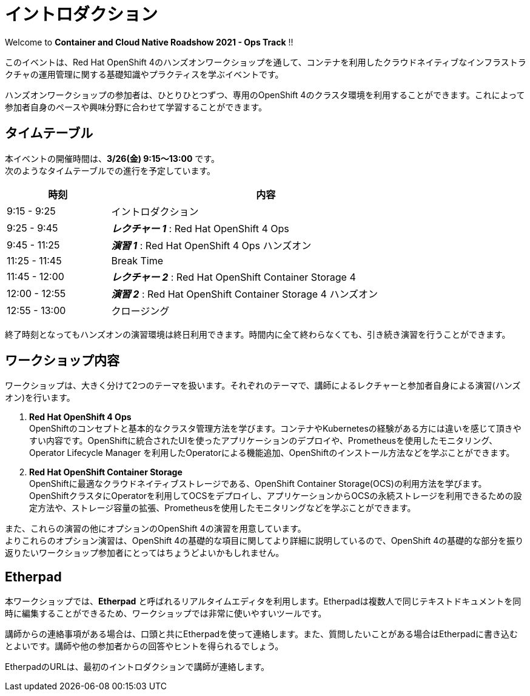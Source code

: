 # イントロダクション

Welcome to *Container and Cloud Native Roadshow 2021 - Ops Track* !!

このイベントは、Red Hat OpenShift 4のハンズオンワークショップを通して、コンテナを利用したクラウドネイティブなインフラストラクチャの運用管理に関する基礎知識やプラクティスを学ぶイベントです。

ハンズオンワークショップの参加者は、ひとりひとつずつ、専用のOpenShift 4のクラスタ環境を利用することができます。これによって参加者自身のペースや興味分野に合わせて学習することができます。

## タイムテーブル

本イベントの開催時間は、*3/26(金) 9:15〜13:00* です。 +
次のようなタイムテーブルでの進行を予定しています。

[options="header", cols="1,3", width=80%]
|=========
|時刻 |内容
|9:15 - 9:25|イントロダクション
|9:25 - 9:45|*_レクチャー 1_* : Red Hat OpenShift 4 Ops
|9:45 - 11:25|*_演習 1_* : Red Hat OpenShift 4 Ops ハンズオン
|11:25 - 11:45|Break Time
|11:45 - 12:00|*_レクチャー 2_* : Red Hat OpenShift Container Storage 4
|12:00 - 12:55|*_演習 2_* : Red Hat OpenShift Container Storage 4 ハンズオン
|12:55 - 13:00|クロージング
|=========

終了時刻となってもハンズオンの演習環境は終日利用できます。時間内に全て終わらなくても、引き続き演習を行うことができます。

## ワークショップ内容
ワークショップは、大きく分けて2つのテーマを扱います。それぞれのテーマで、講師によるレクチャーと参加者自身による演習(ハンズオン)を行います。

. *Red Hat OpenShift 4 Ops* +
OpenShiftのコンセプトと基本的なクラスタ管理方法を学びます。コンテナやKubernetesの経験がある方には違いを感じて頂きやすい内容です。OpenShiftに統合されたUIを使ったアプリケーションのデプロイや、Prometheusを使用したモニタリング、Operator Lifecycle Manager を利用したOperatorによる機能追加、OpenShiftのインストール方法などを学ぶことができます。

. *Red Hat OpenShift Container Storage* +
OpenShiftに最適なクラウドネイティブストレージである、OpenShift Container Storage(OCS)の利用方法を学びます。
OpenShiftクラスタにOperatorを利用してOCSをデプロイし、アプリケーションからOCSの永続ストレージを利用できるための設定方法や、ストレージ容量の拡張、Prometheusを使用したモニタリングなどを学ぶことができます。

また、これらの演習の他にオプションのOpenShift 4の演習を用意しています。 +
よりこれらのオプション演習は、OpenShift 4の基礎的な項目に関してより詳細に説明しているので、OpenShift 4の基礎的な部分を振り返りたいワークショップ参加者にとってはちょうどよいかもしれません。

## Etherpad

本ワークショップでは、*Etherpad* と呼ばれるリアルタイムエディタを利用します。Etherpadは複数人で同じテキストドキュメントを同時に編集することができるため、ワークショップでは非常に使いやすいツールです。

講師からの連絡事項がある場合は、口頭と共にEtherpadを使って連絡します。また、質問したいことがある場合はEtherpadに書き込むとよいです。講師や他の参加者からの回答やヒントを得られるでしょう。

EtherpadのURLは、最初のイントロダクションで講師が連絡します。

